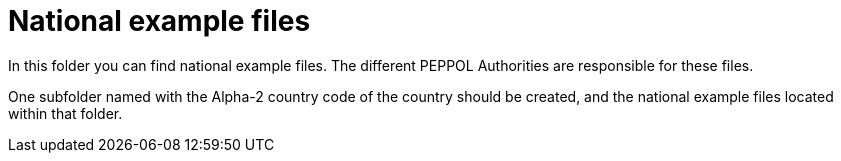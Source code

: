 = National example files

In this folder you can find national example files. The different PEPPOL Authorities are responsible for these files.

One subfolder named with the Alpha-2 country code of the country should be created, and the national example files located within that folder.
